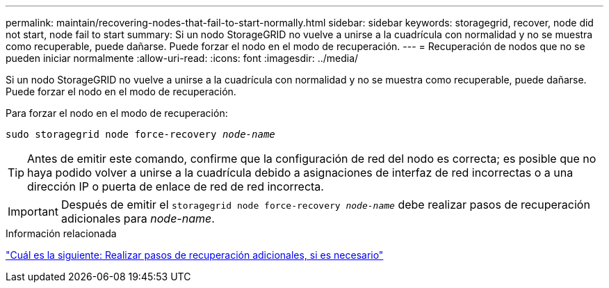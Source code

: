 ---
permalink: maintain/recovering-nodes-that-fail-to-start-normally.html 
sidebar: sidebar 
keywords: storagegrid, recover, node did not start, node fail to start 
summary: Si un nodo StorageGRID no vuelve a unirse a la cuadrícula con normalidad y no se muestra como recuperable, puede dañarse. Puede forzar el nodo en el modo de recuperación. 
---
= Recuperación de nodos que no se pueden iniciar normalmente
:allow-uri-read: 
:icons: font
:imagesdir: ../media/


[role="lead"]
Si un nodo StorageGRID no vuelve a unirse a la cuadrícula con normalidad y no se muestra como recuperable, puede dañarse. Puede forzar el nodo en el modo de recuperación.

Para forzar el nodo en el modo de recuperación:

`sudo storagegrid node force-recovery _node-name_`


TIP: Antes de emitir este comando, confirme que la configuración de red del nodo es correcta; es posible que no haya podido volver a unirse a la cuadrícula debido a asignaciones de interfaz de red incorrectas o a una dirección IP o puerta de enlace de red de red incorrecta.


IMPORTANT: Después de emitir el `storagegrid node force-recovery _node-name_` debe realizar pasos de recuperación adicionales para _node-name_.

.Información relacionada
link:whats-next-performing-additional-recovery-steps-if-required.html["Cuál es la siguiente: Realizar pasos de recuperación adicionales, si es necesario"]
